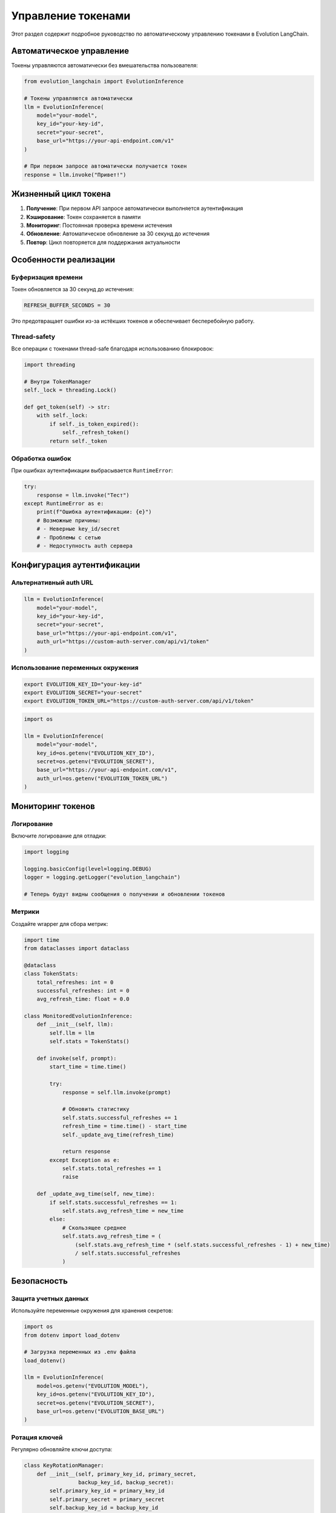 Управление токенами
===================

Этот раздел содержит подробное руководство по автоматическому управлению токенами в Evolution LangChain.

Автоматическое управление
-------------------------

Токены управляются автоматически без вмешательства пользователя:

.. code-block:: python

    from evolution_langchain import EvolutionInference

    # Токены управляются автоматически
    llm = EvolutionInference(
        model="your-model",
        key_id="your-key-id",
        secret="your-secret",
        base_url="https://your-api-endpoint.com/v1"
    )

    # При первом запросе автоматически получается токен
    response = llm.invoke("Привет!")

Жизненный цикл токена
---------------------

1. **Получение**: При первом API запросе автоматически выполняется аутентификация
2. **Кэширование**: Токен сохраняется в памяти
3. **Мониторинг**: Постоянная проверка времени истечения
4. **Обновление**: Автоматическое обновление за 30 секунд до истечения
5. **Повтор**: Цикл повторяется для поддержания актуальности

Особенности реализации
----------------------

Буферизация времени
~~~~~~~~~~~~~~~~~~~

Токен обновляется за 30 секунд до истечения:

.. code-block:: python

    REFRESH_BUFFER_SECONDS = 30

Это предотвращает ошибки из-за истёкших токенов и обеспечивает бесперебойную работу.

Thread-safety
~~~~~~~~~~~~~

Все операции с токенами thread-safe благодаря использованию блокировок:

.. code-block:: python

    import threading

    # Внутри TokenManager
    self._lock = threading.Lock()

    def get_token(self) -> str:
        with self._lock:
            if self._is_token_expired():
                self._refresh_token()
            return self._token

Обработка ошибок
~~~~~~~~~~~~~~~~

При ошибках аутентификации выбрасывается ``RuntimeError``:

.. code-block:: python

    try:
        response = llm.invoke("Тест")
    except RuntimeError as e:
        print(f"Ошибка аутентификации: {e}")
        # Возможные причины:
        # - Неверные key_id/secret  
        # - Проблемы с сетью
        # - Недоступность auth сервера

Конфигурация аутентификации
---------------------------

Альтернативный auth URL
~~~~~~~~~~~~~~~~~~~~~~~

.. code-block:: python

    llm = EvolutionInference(
        model="your-model",
        key_id="your-key-id",
        secret="your-secret",
        base_url="https://your-api-endpoint.com/v1",
        auth_url="https://custom-auth-server.com/api/v1/token"
    )

Использование переменных окружения
~~~~~~~~~~~~~~~~~~~~~~~~~~~~~~~~~~

.. code-block:: bash

    export EVOLUTION_KEY_ID="your-key-id"
    export EVOLUTION_SECRET="your-secret"
    export EVOLUTION_TOKEN_URL="https://custom-auth-server.com/api/v1/token"

.. code-block:: python

    import os

    llm = EvolutionInference(
        model="your-model",
        key_id=os.getenv("EVOLUTION_KEY_ID"),
        secret=os.getenv("EVOLUTION_SECRET"),
        base_url="https://your-api-endpoint.com/v1",
        auth_url=os.getenv("EVOLUTION_TOKEN_URL")
    )

Мониторинг токенов
------------------

Логирование
~~~~~~~~~~~

Включите логирование для отладки:

.. code-block:: python

    import logging

    logging.basicConfig(level=logging.DEBUG)
    logger = logging.getLogger("evolution_langchain")

    # Теперь будут видны сообщения о получении и обновлении токенов

Метрики
~~~~~~~

Создайте wrapper для сбора метрик:

.. code-block:: python

    import time
    from dataclasses import dataclass

    @dataclass
    class TokenStats:
        total_refreshes: int = 0
        successful_refreshes: int = 0
        avg_refresh_time: float = 0.0

    class MonitoredEvolutionInference:
        def __init__(self, llm):
            self.llm = llm
            self.stats = TokenStats()
            
        def invoke(self, prompt):
            start_time = time.time()
            
            try:
                response = self.llm.invoke(prompt)
                
                # Обновить статистику
                self.stats.successful_refreshes += 1
                refresh_time = time.time() - start_time
                self._update_avg_time(refresh_time)
                    
                return response
            except Exception as e:
                self.stats.total_refreshes += 1
                raise
        
        def _update_avg_time(self, new_time):
            if self.stats.successful_refreshes == 1:
                self.stats.avg_refresh_time = new_time
            else:
                # Скользящее среднее
                self.stats.avg_refresh_time = (
                    (self.stats.avg_refresh_time * (self.stats.successful_refreshes - 1) + new_time) 
                    / self.stats.successful_refreshes
                )

Безопасность
------------

Защита учетных данных
~~~~~~~~~~~~~~~~~~~~~

Используйте переменные окружения для хранения секретов:

.. code-block:: python

    import os
    from dotenv import load_dotenv

    # Загрузка переменных из .env файла
    load_dotenv()

    llm = EvolutionInference(
        model=os.getenv("EVOLUTION_MODEL"),
        key_id=os.getenv("EVOLUTION_KEY_ID"),
        secret=os.getenv("EVOLUTION_SECRET"),
        base_url=os.getenv("EVOLUTION_BASE_URL")
    )

Ротация ключей
~~~~~~~~~~~~~~

Регулярно обновляйте ключи доступа:

.. code-block:: python

    class KeyRotationManager:
        def __init__(self, primary_key_id, primary_secret, 
                     backup_key_id, backup_secret):
            self.primary_key_id = primary_key_id
            self.primary_secret = primary_secret
            self.backup_key_id = backup_key_id
            self.backup_secret = backup_secret
            self.use_primary = True
        
        def get_current_credentials(self):
            if self.use_primary:
                return self.primary_key_id, self.primary_secret
            else:
                return self.backup_key_id, self.backup_secret
        
        def rotate_keys(self):
            self.use_primary = not self.use_primary
            print(f"Переключение на {'основной' if self.use_primary else 'резервный'} ключ")

    # Использование
    key_manager = KeyRotationManager(
        primary_key_id="primary-key",
        primary_secret="primary-secret",
        backup_key_id="backup-key",
        backup_secret="backup-secret"
    )

    key_id, secret = key_manager.get_current_credentials()
    llm = EvolutionInference(
        model="your-model",
        key_id=key_id,
        secret=secret,
        base_url="https://your-api-endpoint.com/v1"
    )

Обработка ошибок токенов
------------------------

Повторные попытки
~~~~~~~~~~~~~~~~~

Реализуйте механизм повторных попыток:

.. code-block:: python

    import time
    from evolution_langchain import EvolutionInference

    class RetryableEvolutionInference:
        def __init__(self, llm, max_retries=3, retry_delay=1):
            self.llm = llm
            self.max_retries = max_retries
            self.retry_delay = retry_delay
        
        def invoke(self, prompt):
            for attempt in range(self.max_retries):
                try:
                    return self.llm.invoke(prompt)
                except RuntimeError as e:
                    if "authentication" in str(e).lower() and attempt < self.max_retries - 1:
                        print(f"Ошибка аутентификации, попытка {attempt + 1}/{self.max_retries}")
                        time.sleep(self.retry_delay * (2 ** attempt))  # Экспоненциальная задержка
                    else:
                        raise e

    # Использование
    base_llm = EvolutionInference(
        model="your-model",
        key_id="your-key-id",
        secret="your-secret",
        base_url="https://your-api-endpoint.com/v1"
    )

    retryable_llm = RetryableEvolutionInference(base_llm)

    try:
        response = retryable_llm.invoke("Привет!")
        print(response)
    except Exception as e:
        print(f"Все попытки не удались: {e}")

Fallback механизм
~~~~~~~~~~~~~~~~~

Реализуйте fallback на резервные ключи:

.. code-block:: python

    class FallbackEvolutionInference:
        def __init__(self, primary_llm, backup_llm):
            self.primary_llm = primary_llm
            self.backup_llm = backup_llm
            self.use_primary = True
        
        def invoke(self, prompt):
            try:
                if self.use_primary:
                    return self.primary_llm.invoke(prompt)
                else:
                    return self.backup_llm.invoke(prompt)
            except RuntimeError as e:
                if "authentication" in str(e).lower():
                    print("Переключение на резервный ключ")
                    self.use_primary = False
                    return self.backup_llm.invoke(prompt)
                else:
                    raise e

    # Создание основного и резервного LLM
    primary_llm = EvolutionInference(
        model="your-model",
        key_id="primary-key",
        secret="primary-secret",
        base_url="https://your-api-endpoint.com/v1"
    )

    backup_llm = EvolutionInference(
        model="your-model",
        key_id="backup-key",
        secret="backup-secret",
        base_url="https://your-api-endpoint.com/v1"
    )

    fallback_llm = FallbackEvolutionInference(primary_llm, backup_llm)

    # Использование
    response = fallback_llm.invoke("Привет!")

Полный пример
-------------

Объединение всех возможностей управления токенами:

.. code-block:: python

    import os
    import time
    import logging
    from dataclasses import dataclass
    from evolution_langchain import EvolutionInference

    @dataclass
    class TokenMetrics:
        total_requests: int = 0
        auth_errors: int = 0
        successful_refreshes: int = 0
        avg_response_time: float = 0.0

    class AdvancedTokenManager:
        def __init__(self, model, key_id, secret, base_url, 
                     backup_key_id=None, backup_secret=None):
            self.model = model
            self.key_id = key_id
            self.secret = secret
            self.base_url = base_url
            self.backup_key_id = backup_key_id
            self.backup_secret = backup_secret
            
            self.metrics = TokenMetrics()
            self.use_primary = True
            
            # Настройка логирования
            logging.basicConfig(level=logging.INFO)
            self.logger = logging.getLogger(__name__)
            
            # Создание основного LLM
            self.primary_llm = EvolutionInference(
                model=model,
                key_id=key_id,
                secret=secret,
                base_url=base_url
            )
            
            # Создание резервного LLM если есть резервные ключи
            if backup_key_id and backup_secret:
                self.backup_llm = EvolutionInference(
                    model=model,
                    key_id=backup_key_id,
                    secret=backup_secret,
                    base_url=base_url
                )
            else:
                self.backup_llm = None
        
        def invoke(self, prompt, max_retries=3):
            self.metrics.total_requests += 1
            
            for attempt in range(max_retries):
                start_time = time.time()
                
                try:
                    # Выбор LLM
                    current_llm = self.primary_llm if self.use_primary else self.backup_llm
                    
                    if current_llm is None:
                        raise RuntimeError("Нет доступных LLM")
                    
                    response = current_llm.invoke(prompt)
                    
                    # Обновление метрик
                    response_time = time.time() - start_time
                    self._update_avg_time(response_time)
                    
                    self.logger.info(f"Запрос выполнен за {response_time:.2f}с")
                    return response
                    
                except RuntimeError as e:
                    response_time = time.time() - start_time
                    self.metrics.auth_errors += 1
                    
                    if "authentication" in str(e).lower():
                        self.logger.warning(f"Ошибка аутентификации, попытка {attempt + 1}/{max_retries}")
                        
                        # Переключение на резервный ключ
                        if self.backup_llm and self.use_primary:
                            self.logger.info("Переключение на резервный ключ")
                            self.use_primary = False
                            continue
                        
                        # Повторная попытка с задержкой
                        if attempt < max_retries - 1:
                            delay = 2 ** attempt
                            self.logger.info(f"Ожидание {delay}с перед повторной попыткой")
                            time.sleep(delay)
                            continue
                    
                    self.logger.error(f"Ошибка запроса: {e}")
                    raise e
        
        def _update_avg_time(self, new_time):
            if self.metrics.total_requests == 1:
                self.metrics.avg_response_time = new_time
            else:
                self.metrics.avg_response_time = (
                    (self.metrics.avg_response_time * (self.metrics.total_requests - 1) + new_time) 
                    / self.metrics.total_requests
                )
        
        def get_stats(self):
            return {
                "total_requests": self.metrics.total_requests,
                "auth_errors": self.metrics.auth_errors,
                "success_rate": ((self.metrics.total_requests - self.metrics.auth_errors) 
                                / self.metrics.total_requests * 100),
                "avg_response_time": self.metrics.avg_response_time,
                "using_primary": self.use_primary
            }

    def main():
        print("🚀 Evolution LangChain - Управление токенами")
        print("=" * 50)

        # Создание менеджера токенов
        token_manager = AdvancedTokenManager(
            model=os.getenv("EVOLUTION_MODEL", "your-model"),
            key_id=os.getenv("EVOLUTION_KEY_ID", "your-key-id"),
            secret=os.getenv("EVOLUTION_SECRET", "your-secret"),
            base_url=os.getenv("EVOLUTION_BASE_URL", "https://your-api-endpoint.com/v1"),
            backup_key_id=os.getenv("EVOLUTION_BACKUP_KEY_ID"),
            backup_secret=os.getenv("EVOLUTION_BACKUP_SECRET")
        )

        print("✅ Менеджер токенов инициализирован")
        print()

        # Выполнение запросов
        questions = [
            "Что такое Python?",
            "Объясни машинное обучение",
            "Что такое нейронные сети?"
        ]

        for i, question in enumerate(questions, 1):
            print(f"Запрос {i}: {question}")
            try:
                response = token_manager.invoke(question)
                print(f"Ответ: {response[:100]}...")
            except Exception as e:
                print(f"❌ Ошибка: {e}")
            print()

        # Вывод статистики
        stats = token_manager.get_stats()
        print("📊 Статистика:")
        for key, value in stats.items():
            print(f"  {key}: {value}")

    if __name__ == "__main__":
        main()

Что дальше?
-----------

- Изучите :doc:`error-handling` для детальной обработки ошибок
- Прочитайте :doc:`langchain-integration` для интеграции с LangChain
- Посмотрите :doc:`../api/token-manager` для документации API 